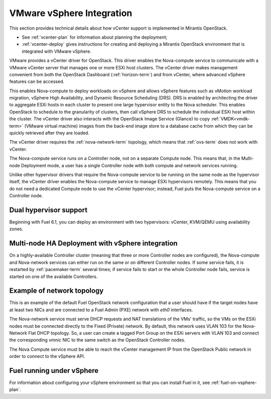 
.. _vcenter-arch:

VMware vSphere Integration
==========================

This section provides technical details about how vCenter support
is implemented in Mirantis OpenStack.

- See :ref:`vcenter-plan` for information about planning the deployment;
- :ref:`vcenter-deploy` gives instructions for creating and deploying
  a Mirantis OpenStack environment that is integrated with VMware vSphere.

VMware provides a vCenter driver for OpenStack.
This driver enables the Nova-compute service
to communicate with a VMware vCenter server
that manages one or more ESXi host clusters.
The vCenter driver makes management convenient
from both the OpenStack Dashboard (:ref:`horizon-term`)
and from vCenter,
where advanced vSphere features can be accessed.

This enables Nova-compute to deploy workloads on vSphere
and allows vSphere features such as vMotion workload migration,
vSphere High Availability, and Dynamic Resource Scheduling (DRS).
DRS is enabled
by architecting the driver to aggregate ESXi hosts in each cluster
to present one large hypervisor entity to the Nova scheduler.
This enables OpenStack to schedule to the granularity of clusters,
then call vSphere DRS to schedule
the individual ESXi host within the cluster.
The vCenter driver also interacts with
the OpenStack Image Service (Glance)
to copy :ref:`VMDK<vmdk-term>` (VMware virtual machine) images
from the back-end image store to a database cache
from which they can be quickly retrieved after they are loaded.

The vCenter driver requires the :ref:`nova-network-term` topology,
which means that :ref:`ovs-term` does not work with vCenter.

The Nova-compute service runs on a Controller node,
not on a separate Compute node.
This means that, in the Multi-node Deployment mode,
a user has a single Controller node
with both compute and network services running.

Unlike other hypervisor drivers
that require the Nova-compute service to be running
on the same node as the hypervisor itself,
the vCenter driver enables the Nova-compute service
to manage ESXi hypervisors remotely.
This means that you do not need a dedicated Compute node
to use the vCenter hypervisor;
instead, Fuel puts the Nova-compute service on a Controller node.

.. raw: pdf

   PageBreak

.. _dualhyperv-arch:

Dual hypervisor support
-----------------------

Beginning with Fuel 6.1, you can deploy
an environment with two hypervisors: vCenter, KVM/QEMU
using availability zones.

.. image:: /_images/dual-hyperv-arch.png

Multi-node HA Deployment with vSphere integration
-------------------------------------------------

.. image:: /_images/vcenter-ha-architecture.png


On a highly-available Controller cluster
(meaning that three or more Controller nodes are configured),
the Nova-compute and Nova-network services
can either run on the same or on different Controller nodes.
If some service fails, it is restarted by :ref:`pacemaker-term` several times;
if service fails to start or the whole Controller node fails,
service is started on one of the available Controllers.

.. raw: pdf

   PageBreak

Example of network topology
---------------------------

.. # The link to the image source:
.. # https://drive.google.com/file/d/0BxrQaxuQOwp3dG85ZXBuN2NiZVU/edit?usp=sharing
.. image:: /_images/vcenter-network-topology.png


This is an example of the default Fuel OpenStack network configuration
that a user should have
if the target nodes have at least two NICs
and are connected to a Fuel Admin (PXE) network with `eth0` interfaces.

The Nova-network service must serve DHCP requests
and NAT translations of the VMs' traffic,
so the VMs on the ESXi nodes
must be connected directly to the Fixed (Private) network.
By default, this network uses VLAN 103
for the Nova-Network Flat DHCP topology.
So, a user can create a tagged Port Group on the ESXi servers with VLAN 103
and connect the corresponding `vmnic` NIC to the same switch
as the OpenStack Controller nodes.

The Nova Compute service must be able to reach
the vCenter management IP from the OpenStack Public network
in order to connect to the vSphere API.

.. _fuel-on-vsphere-arch:

Fuel running under vSphere
--------------------------

.. image:: /_images/vCenter/Fuel_in_vCenter_networking.png


For information about configuring your vSphere environment
so that you can install Fuel in it,
see :ref:`fuel-on-vsphere-plan`.
